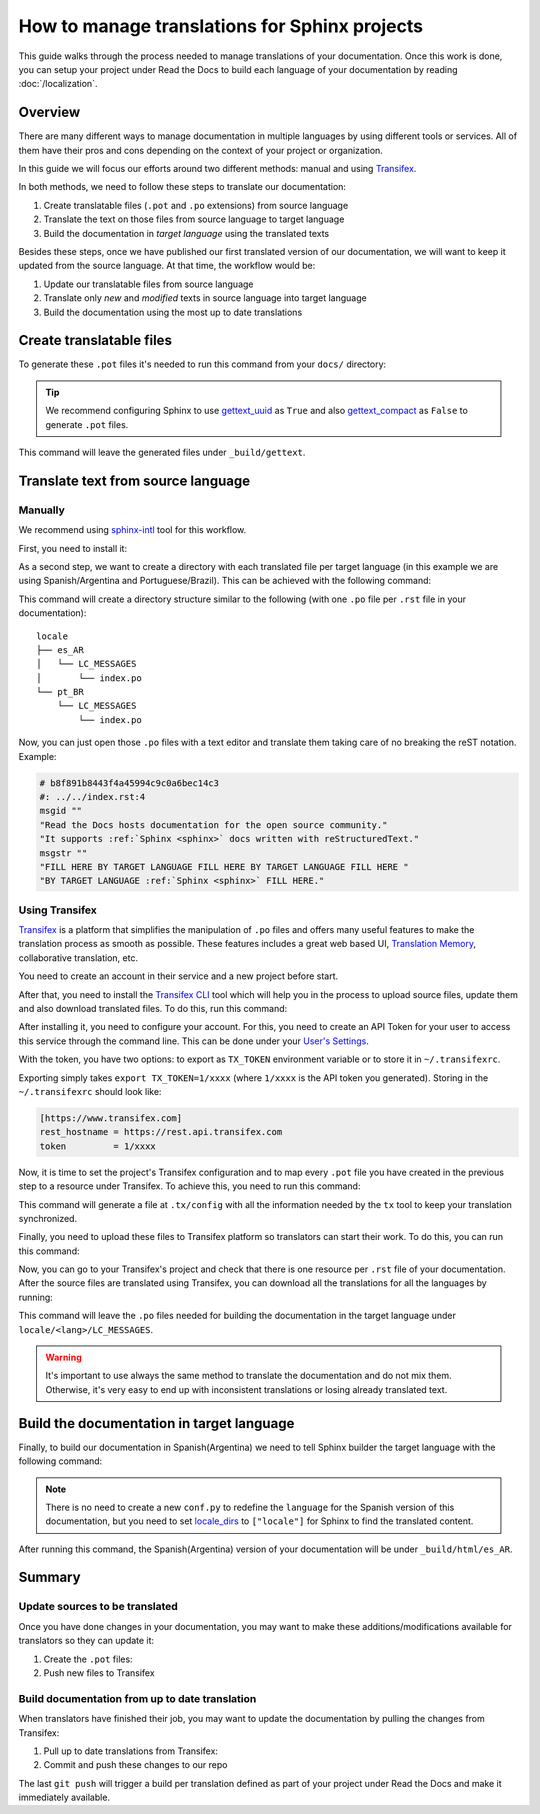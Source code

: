 How to manage translations for Sphinx projects
==============================================

This guide walks through the process needed to manage translations of your documentation.
Once this work is done, you can setup your project under Read the Docs to build each language of your documentation by reading :doc:`/localization`.

Overview
--------

There are many different ways to manage documentation in multiple languages by using different tools or services.
All of them have their pros and cons depending on the context of your project or organization.

In this guide we will focus our efforts around two different methods: manual and using Transifex_.

In both methods, we need to follow these steps to translate our documentation:

#. Create translatable files (``.pot`` and ``.po`` extensions) from source language
#. Translate the text on those files from source language to target language
#. Build the documentation in *target language* using the translated texts

Besides these steps, once we have published our first translated version of our documentation,
we will want to keep it updated from the source language. At that time, the workflow would be:

#. Update our translatable files from source language
#. Translate only *new* and *modified* texts in source language into target language
#. Build the documentation using the most up to date translations


Create translatable files
-------------------------

To generate these ``.pot`` files it's needed to run this command from your ``docs/`` directory:

.. prompt:: bash $

   sphinx-build -b gettext . _build/gettext


.. tip::

   We recommend configuring Sphinx to use gettext_uuid_ as ``True``
   and also gettext_compact_ as ``False`` to generate ``.pot`` files.

   .. Unfortunately these are custom types and can't yet be used with intersphinx
   .. https://github.com/sphinx-doc/sphinx/issues/5562
   .. _gettext_uuid: https://www.sphinx-doc.org/page/usage/configuration.html#confval-gettext_uuid
   .. _gettext_compact: https://www.sphinx-doc.org/page/usage/configuration.html#confval-gettext_compact


This command will leave the generated files under ``_build/gettext``.


Translate text from source language
-----------------------------------

Manually
~~~~~~~~

We recommend using `sphinx-intl`_ tool for this workflow.

.. _sphinx-intl: https://pypi.org/project/sphinx-intl/

First, you need to install it:

.. prompt:: bash $

   pip install sphinx-intl


As a second step, we want to create a directory with each translated file per target language
(in this example we are using Spanish/Argentina and Portuguese/Brazil).
This can be achieved with the following command:

.. prompt:: bash $

   sphinx-intl update -p _build/gettext -l es_AR -l pt_BR

This command will create a directory structure similar to the following
(with one ``.po`` file per ``.rst`` file in your documentation)::

  locale
  ├── es_AR
  │   └── LC_MESSAGES
  │       └── index.po
  └── pt_BR
      └── LC_MESSAGES
          └── index.po


Now, you can just open those ``.po`` files with a text editor and translate them taking care of no breaking the reST notation.
Example:

.. code-block:: po

   # b8f891b8443f4a45994c9c0a6bec14c3
   #: ../../index.rst:4
   msgid ""
   "Read the Docs hosts documentation for the open source community."
   "It supports :ref:`Sphinx <sphinx>` docs written with reStructuredText."
   msgstr ""
   "FILL HERE BY TARGET LANGUAGE FILL HERE BY TARGET LANGUAGE FILL HERE "
   "BY TARGET LANGUAGE :ref:`Sphinx <sphinx>` FILL HERE."


Using Transifex
~~~~~~~~~~~~~~~

Transifex_ is a platform that simplifies the manipulation of ``.po`` files and offers many useful features to make the translation process as smooth as possible.
These features includes a great web based UI, `Translation Memory`_, collaborative translation, etc.

.. _Transifex: https://www.transifex.com/
.. _Translation Memory: https://docs.transifex.com/setup/translation-memory

You need to create an account in their service and a new project before start.

After that, you need to install the `Transifex CLI`_ tool which will help you in the process to upload source files, update them and also download translated files.
To do this, run this command:

.. _Transifex CLI: https://docs.transifex.com/client/introduction

.. prompt:: bash $

   curl -o- https://raw.githubusercontent.com/transifex/cli/master/install.sh | bash

After installing it, you need to configure your account.
For this, you need to create an API Token for your user to access this service through the command line.
This can be done under your `User's Settings`_.

.. _User's Settings: https://app.transifex.com/user/settings/api/

With the token, you have two options: to export as ``TX_TOKEN`` environment variable or to store it in ``~/.transifexrc``.

Exporting simply takes ``export TX_TOKEN=1/xxxx`` (where ``1/xxxx`` is the API token you generated). Storing in the ``~/.transifexrc`` should look like:

.. code-block::

   [https://www.transifex.com]
   rest_hostname = https://rest.api.transifex.com
   token         = 1/xxxx


Now, it is time to set the project's Transifex configuration and to map every ``.pot`` file you have created in the previous step to a resource under Transifex.
To achieve this, you need to run this command:

.. prompt:: bash $

   sphinx-intl create-txconfig
   sphinx-intl update-txconfig-resources \
       --pot-dir _build/gettext \
       --locale-dir locale \
       --transifex-organization-name $TRANSIFEX_ORGANIZATION \
       --transifex-project-name $TRANSIFEX_PROJECT


This command will generate a file at ``.tx/config`` with all the information needed by the ``tx`` tool to keep your translation synchronized.

Finally, you need to upload these files to Transifex platform so translators can start their work.
To do this, you can run this command:

.. prompt:: bash $

   tx push --source


Now, you can go to your Transifex's project and check that there is one resource per ``.rst`` file of your documentation.
After the source files are translated using Transifex, you can download all the translations for all the languages by running:

.. prompt:: bash $

   tx pull --all

This command will leave the ``.po`` files needed for building the documentation in the target language under ``locale/<lang>/LC_MESSAGES``.

.. warning::

   It's important to use always the same method to translate the documentation and do not mix them.
   Otherwise, it's very easy to end up with inconsistent translations or losing already translated text.


Build the documentation in target language
------------------------------------------


Finally, to build our documentation in Spanish(Argentina) we need to tell Sphinx builder the target language with the following command:

.. prompt:: bash $

   sphinx-build -b html -D language=es_AR . _build/html/es_AR

.. note::

   There is no need to create a new ``conf.py`` to redefine the ``language`` for the Spanish version of this documentation,
   but you need to set locale_dirs_ to ``["locale"]`` for Sphinx to find the translated content.

   .. _locale_dirs: https://www.sphinx-doc.org/en/master/usage/configuration.html#confval-locale_dirs

After running this command, the Spanish(Argentina) version of your documentation will be under ``_build/html/es_AR``.


Summary
-------

Update sources to be translated
~~~~~~~~~~~~~~~~~~~~~~~~~~~~~~~

Once you have done changes in your documentation, you may want to make these additions/modifications available for translators so they can update it:

#. Create the ``.pot`` files:

   .. prompt:: bash $

      sphinx-build -b gettext . _build/gettext


   .. For the manual workflow, we need to run this command

     $ sphinx-intl update -p _build/gettext -l es_AR -l pt_BR


#. Push new files to Transifex

   .. prompt:: bash $

      tx push --sources


Build documentation from up to date translation
~~~~~~~~~~~~~~~~~~~~~~~~~~~~~~~~~~~~~~~~~~~~~~~

When translators have finished their job, you may want to update the documentation by pulling the changes from Transifex:

#. Pull up to date translations from Transifex:

   .. prompt:: bash $

      tx pull --all

#. Commit and push these changes to our repo

   .. prompt:: bash $

      git add locale/
      git commit -m "Update translations"
      git push

The last ``git push`` will trigger a build per translation defined as part of your project under Read the Docs and make it immediately available.
